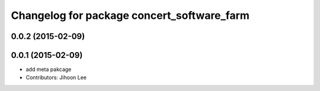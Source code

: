 ^^^^^^^^^^^^^^^^^^^^^^^^^^^^^^^^^^^^^^^^^^^
Changelog for package concert_software_farm
^^^^^^^^^^^^^^^^^^^^^^^^^^^^^^^^^^^^^^^^^^^

0.0.2 (2015-02-09)
------------------

0.0.1 (2015-02-09)
------------------
* add meta pakcage
* Contributors: Jihoon Lee
